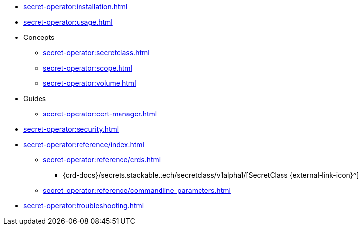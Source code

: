 // the nav list should contain the module, because it will/might
// be included from a different module
* xref:secret-operator:installation.adoc[]
* xref:secret-operator:usage.adoc[]
* Concepts
** xref:secret-operator:secretclass.adoc[]
** xref:secret-operator:scope.adoc[]
** xref:secret-operator:volume.adoc[]
* Guides
** xref:secret-operator:cert-manager.adoc[]
* xref:secret-operator:security.adoc[]
* xref:secret-operator:reference/index.adoc[]
** xref:secret-operator:reference/crds.adoc[]
*** {crd-docs}/secrets.stackable.tech/secretclass/v1alpha1/[SecretClass {external-link-icon}^]
** xref:secret-operator:reference/commandline-parameters.adoc[]
* xref:secret-operator:troubleshooting.adoc[]
